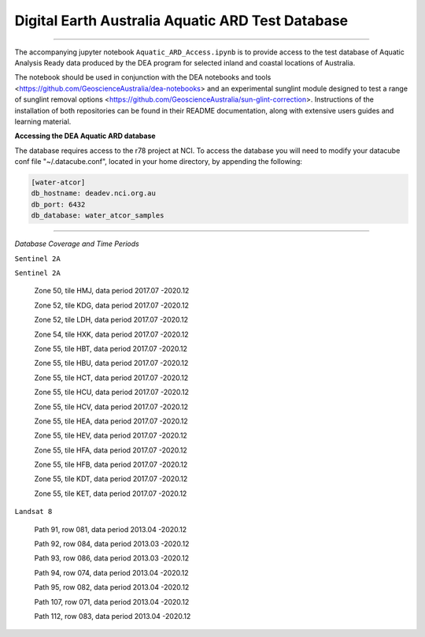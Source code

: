 .. Notebook Gallery Instructions:



Digital Earth Australia Aquatic ARD Test Database
######################################################


.. image:: https://img.shields.io/badge/License-Apache%202.0-blue.svg
  :target: https://opensource.org/licenses/Apache-2.0
  :alt: Apache license

----------

The accompanying jupyter notebook ``Aquatic_ARD_Access.ipynb`` is to provide access to the test database of Aquatic Analysis Ready data produced by the DEA program for selected inland and coastal locations of Australia.

The notebook should be used in conjunction with the DEA notebooks and tools <https://github.com/GeoscienceAustralia/dea-notebooks> and an experimental sunglint module designed to test a range of sunglint removal options <https://github.com/GeoscienceAustralia/sun-glint-correction>. Instructions of the installation of both repositories can be found in their README documentation, along with extensive users guides and learning material.

**Accessing the DEA Aquatic ARD database**

The database requires access to the r78 project at NCI. To access the database you will need to modify your datacube conf file "~/.datacube.conf", located in your home directory, by appending the following:

.. code-block:: console

    [water-atcor] 
    db_hostname: deadev.nci.org.au
    db_port: 6432
    db_database: water_atcor_samples
    

----------

*Database Coverage and Time Periods*

``Sentinel 2A``

.. image:: water-atcor-s2a-coverage.png

  Zone 50, tile HMJ, data period 2016.12 -2020.12
  
  Zone 52, tile KDG, data period 2016.11 -2020.12
  
  Zone 52, tile LDH, data period 2016.09 -2020.12
  
  Zone 54, tile HXK, data period 2016.12 -2020.12
  
  Zone 55, tile HBT, data period 2016.11 -2020.12
  
  Zone 55, tile HBU, data period 2016.11 -2020.12
  
  Zone 55, tile HCT, data period 2016.11 -2020.12
  
  Zone 55, tile HCU, data period 2016.11 -2020.12
  
  Zone 55, tile HCV, data period 2016.11 -2020.12
  
  Zone 55, tile HEA, data period 2016.04 -2020.12
  
  Zone 55, tile HEV, data period 2016.11 -2020.12
  
  Zone 55, tile HFA, data period 2016.04 -2020.12
  
  Zone 55, tile HFB, data period 2016.04 -2020.12
  
  Zone 55, tile KDT, data period 2016.12 -2020.12
  
  Zone 55, tile KET, data period 2016.12 -2020.12

``Sentinel 2A``


  Zone 50, tile HMJ, data period 2017.07 -2020.12
  
  Zone 52, tile KDG, data period 2017.07 -2020.12
  
  Zone 52, tile LDH, data period 2017.07 -2020.12
  
  Zone 54, tile HXK, data period 2017.07 -2020.12
  
  Zone 55, tile HBT, data period 2017.07 -2020.12
  
  Zone 55, tile HBU, data period 2017.07 -2020.12
  
  Zone 55, tile HCT, data period 2017.07 -2020.12
  
  Zone 55, tile HCU, data period 2017.07 -2020.12
  
  Zone 55, tile HCV, data period 2017.07 -2020.12
  
  Zone 55, tile HEA, data period 2017.07 -2020.12
  
  Zone 55, tile HEV, data period 2017.07 -2020.12
  
  Zone 55, tile HFA, data period 2017.07 -2020.12
  
  Zone 55, tile HFB, data period 2017.07 -2020.12
  
  Zone 55, tile KDT, data period 2017.07 -2020.12
  
  Zone 55, tile KET, data period 2017.07 -2020.12

``Landsat 8``


  Path 91, row 081, data period 2013.04 -2020.12
  
  Path 92, row 084, data period 2013.03 -2020.12
  
  Path 93, row 086, data period 2013.03 -2020.12
  
  Path 94, row 074, data period 2013.04 -2020.12
  
  Path 95, row 082, data period 2013.04 -2020.12
  
  Path 107, row 071, data period 2013.04 -2020.12
  
  Path 112, row 083, data period 2013.04 -2020.12
  










